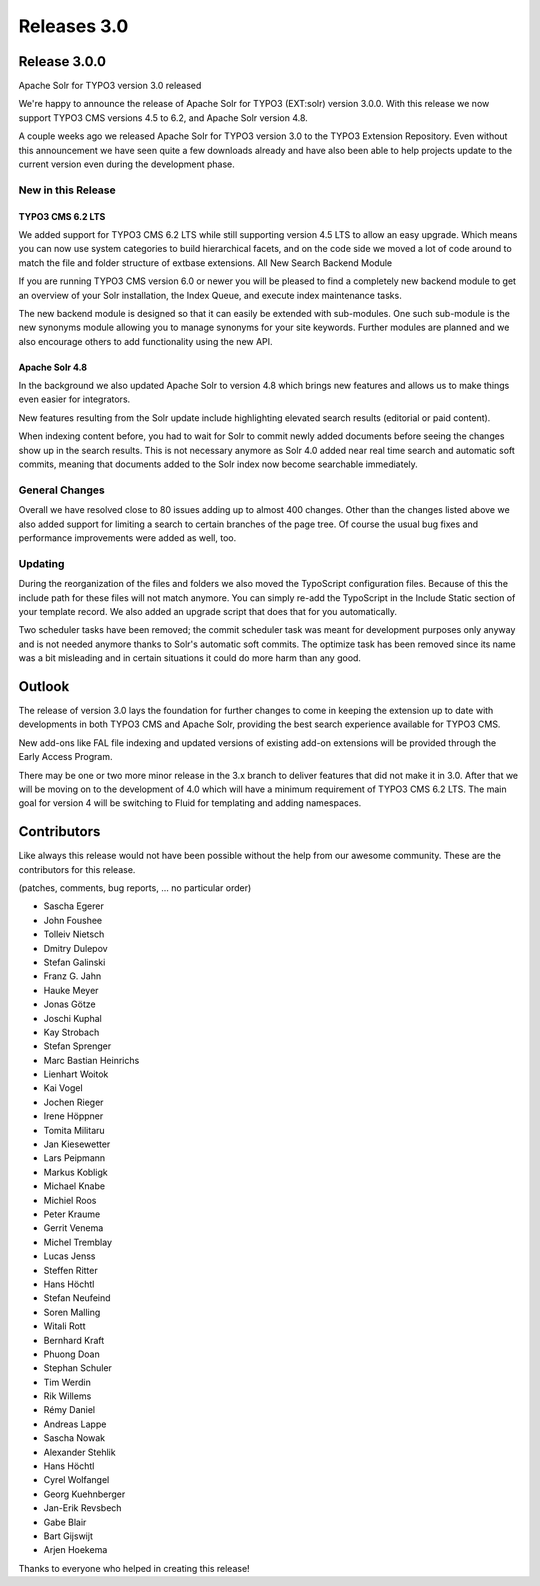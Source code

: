 .. _releases-archive-3-0:

============
Releases 3.0
============

Release 3.0.0
=============

Apache Solr for TYPO3 version 3.0 released

We're happy to announce the release of Apache Solr for TYPO3 (EXT:solr) version 3.0.0. With this release we now support TYPO3 CMS versions 4.5 to 6.2, and Apache Solr version 4.8.

A couple weeks ago we released Apache Solr for TYPO3 version 3.0 to the TYPO3 Extension Repository. Even without this announcement we have seen quite a few downloads already and have also been able to help projects update to the current version even during the development phase.

New in this Release
-------------------

TYPO3 CMS 6.2 LTS
~~~~~~~~~~~~~~~~~

We added support for TYPO3 CMS 6.2 LTS while still supporting version 4.5 LTS to allow an easy upgrade. Which means you can now use system categories to build hierarchical facets, and on the code side we moved a lot of code around to match the file and folder structure of extbase extensions.
All New Search Backend Module

If you are running TYPO3 CMS version 6.0 or newer you will be pleased to find a completely new backend module to get an overview of your Solr installation, the Index Queue, and execute index maintenance tasks.

The new backend module is designed so that it can easily be extended with sub-modules. One such sub-module is the new synonyms module allowing you to manage synonyms for your site keywords. Further modules are planned and we also encourage others to add functionality using the new API.

Apache Solr 4.8
~~~~~~~~~~~~~~~

In the background we also updated Apache Solr to version 4.8 which brings new features and allows us to make things even easier for integrators.

New features resulting from the Solr update include highlighting elevated search results (editorial or paid content).

When indexing content before, you had to wait for Solr to commit newly added documents before seeing the changes show up in the search results. This is not necessary anymore as Solr 4.0 added near real time search and automatic soft commits, meaning that documents added to the Solr index now become searchable immediately.

General Changes
---------------

Overall we have resolved close to 80 issues adding up to almost 400 changes. Other than the changes listed above we also added support for limiting a search to certain branches of the page tree. Of course the usual bug fixes and performance improvements were added as well, too.

Updating
--------

During the reorganization of the files and folders we also moved the TypoScript configuration files. Because of this the include path for these files will not match anymore. You can simply re-add the TypoScript in the Include Static section of your template record. We also added an upgrade script that does that for you automatically.

Two scheduler tasks have been removed; the commit scheduler task was meant for development purposes only anyway and is not needed anymore thanks to Solr's automatic soft commits. The optimize task has been removed since its name was a bit misleading and in certain situations it could do more harm than any good.

Outlook
=======

The release of version 3.0 lays the foundation for further changes to come in keeping the extension up to date with developments in both TYPO3 CMS and Apache Solr, providing the best search experience available for TYPO3 CMS.

New add-ons like FAL file indexing and updated versions of existing add-on extensions will be provided through the Early Access Program.

There may be one or two more minor release in the 3.x branch to deliver features that did not make it in 3.0. After that we will be moving on to the development of 4.0 which will have a minimum requirement of TYPO3 CMS 6.2 LTS. The main goal for version 4 will be switching to Fluid for templating and adding namespaces.

Contributors
============

Like always this release would not have been possible without the help from our awesome community. These are the contributors for this release.

(patches, comments, bug reports, ... no particular order)

* Sascha Egerer
* John Foushee
* Tolleiv Nietsch
* Dmitry Dulepov
* Stefan Galinski
* Franz G. Jahn
* Hauke Meyer
* Jonas Götze
* Joschi Kuphal
* Kay Strobach
* Stefan Sprenger
* Marc Bastian Heinrichs
* Lienhart Woitok
* Kai Vogel
* Jochen Rieger
* Irene Höppner
* Tomita Militaru
* Jan Kiesewetter
* Lars Peipmann
* Markus Kobligk
* Michael Knabe
* Michiel Roos
* Peter Kraume
* Gerrit Venema
* Michel Tremblay
* Lucas Jenss
* Steffen Ritter
* Hans Höchtl
* Stefan Neufeind
* Soren Malling
* Witali Rott
* Bernhard Kraft
* Phuong Doan
* Stephan Schuler
* Tim Werdin
* Rik Willems
* Rémy Daniel
* Andreas Lappe
* Sascha Nowak
* Alexander Stehlik
* Hans Höchtl
* Cyrel Wolfangel
* Georg Kuehnberger
* Jan-Erik Revsbech
* Gabe Blair
* Bart Gijswijt
* Arjen Hoekema


Thanks to everyone who helped in creating this release!

